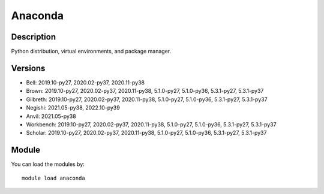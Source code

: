 .. _backbone-label:

Anaconda
==============================

Description
~~~~~~~~
Python distribution, virtual environments, and package manager.

Versions
~~~~~~~~
- Bell: 2019.10-py27, 2020.02-py37, 2020.11-py38
- Brown: 2019.10-py27, 2020.02-py37, 2020.11-py38, 5.1.0-py27, 5.1.0-py36, 5.3.1-py27, 5.3.1-py37
- Gilbreth: 2019.10-py27, 2020.02-py37, 2020.11-py38, 5.1.0-py27, 5.1.0-py36, 5.3.1-py27, 5.3.1-py37
- Negishi: 2021.05-py38, 2022.10-py39
- Anvil: 2021.05-py38
- Workbench: 2019.10-py27, 2020.02-py37, 2020.11-py38, 5.1.0-py27, 5.1.0-py36, 5.3.1-py27, 5.3.1-py37
- Scholar: 2019.10-py27, 2020.02-py37, 2020.11-py38, 5.1.0-py27, 5.1.0-py36, 5.3.1-py27, 5.3.1-py37

Module
~~~~~~~~
You can load the modules by::

    module load anaconda

